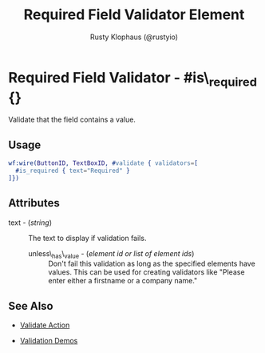 # vim: sw=3 ts=3 ft=org

#+TITLE: Required Field Validator Element
#+STYLE: <LINK href='../stylesheet.css' rel='stylesheet' type='text/css' />
#+AUTHOR: Rusty Klophaus (@rustyio)
#+OPTIONS:   H:2 num:1 toc:1 \n:nil @:t ::t |:t ^:t -:t f:t *:t <:t
#+EMAIL: 
#+TEXT: [[http://nitrogenproject.com][Home]] | [[file:../index.org][Getting Started]] | [[file:../api.org][API]] | [[file:../elements.org][Elements]] | [[file:../actions.org][Actions]] | [[file:../validators.org][*Validators*]] | [[file:../handlers.org][Handlers]] | [[file:../config.org][Configuration Options]] | [[file:../advanced.org][Advanced Guides]] | [[file:../troubleshooting.org][Troubleshooting]] | [[file:../about.org][About]]

* Required Field Validator - #is\_required {}

  Validate that the field contains a value.

** Usage

#+BEGIN_SRC erlang
   wf:wire(ButtonID, TextBoxID, #validate { validators=[
     #is_required { text="Required" }
   ]})
#+END_SRC

** Attributes

   + text - (/string/) :: The text to display if validation fails.

	+ unless\_has\_value - (/element id or list of element ids/) :: Don't fail
     this validation as long as the specified elements have values. This can be
     used for creating validators like "Please enter either a firstname or a
     company name."

** See Also

	+ [[../actions/validate.org][Validate Action]]

	+ [[http://nitrogenproject.com/demos/validation][Validation Demos]]
